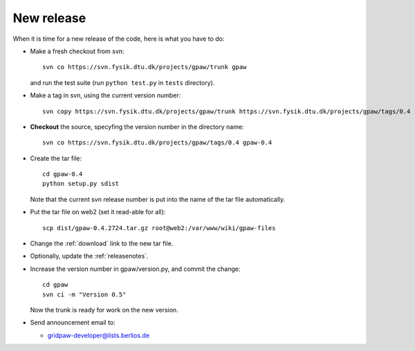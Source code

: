 .. _newrelease:

===========
New release
===========

When it is time for a new release of the code, here is what you have to do:

* Make a fresh checkout from svn::

   svn co https://svn.fysik.dtu.dk/projects/gpaw/trunk gpaw

  and run the test suite (run ``python test.py`` in ``tests`` directory).

* Make a tag in svn, using the current version number::

    svn copy https://svn.fysik.dtu.dk/projects/gpaw/trunk https://svn.fysik.dtu.dk/projects/gpaw/tags/0.4 -m "Version 0.4"

* **Checkout** the source, specyfing the version number in the directory name::

   svn co https://svn.fysik.dtu.dk/projects/gpaw/tags/0.4 gpaw-0.4

* Create the tar file::

   cd gpaw-0.4
   python setup.py sdist

  Note that the current svn release number is put into the name of the
  tar file automatically.

* Put the tar file on web2 (set it read-able for all)::

   scp dist/gpaw-0.4.2724.tar.gz root@web2:/var/www/wiki/gpaw-files

* Change the :ref:`download` link to the new tar file.

* Optionally, update the :ref:`releasenotes`.

* Increase the version number in gpaw/version.py, and commit the change::

    cd gpaw
    svn ci -m "Version 0.5"

  Now the trunk is ready for work on the new version.

* Send announcement email to:

  - gridpaw-developer@lists.berlios.de
